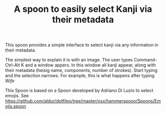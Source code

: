 #+STARTUP: showall
#+STARTUP: lognotestate
#+TAGS: research(r) uvic(u) today(y) todo(t) cooking(c)
#+SEQ_TODO: TODO(t) STARTED(s) DEFERRED(r) CANCELLED(c) | WAITING(w) DELEGATED(d) APPT(a) DONE(d)
#+DRAWERS: HIDDEN STATE
#+ARCHIVE: %s_done::
#+TITLE: A spoon  to easily select Kanji via their metadata
#+CATEGORY: 
#+PROPERTY: header-args:sql             :engine postgresql  :exports both :cmdline csc370
#+PROPERTY: header-args:sqlite          :db /path/to/db  :colnames yes
#+PROPERTY: header-args:C++             :results output :flags -std=c++17 -Wall --pedantic -Werror
#+PROPERTY: header-args:R               :results output  :colnames yes
#+PROPERTY: header-args:python          :results output  :exports both
#+OPTIONS: ^:nil

This spoon provides a simple interface to select kanji via any information in their metadata.

The simplest way to explain it is with an image. The user types Command-Ctrl-Alt K and a window appers.
In this window all kanji appear, along with their metadata (heisig name, components, number of strokes).
Start typing and the selection narrows. For example, this is what happens after typing /Wife/

[[./example.png]]

This Spoon is based on a Spoon developed by Adriano Di Luzio to select emojis. See https://github.com/aldur/dotfiles/tree/master/osx/hammerspoon/Spoons/Emojis.spoon


